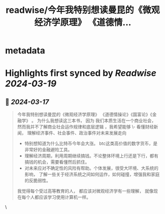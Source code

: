 :PROPERTIES:
:title: readwise/今年我特别想读曼昆的《微观经济学原理》 《道德情...
:END:


* metadata
:PROPERTIES:
:author: [[GreenPanda_111 on Twitter]]
:full-title: "今年我特别想读曼昆的《微观经济学原理》 《道德情..."
:category: [[tweets]]
:url: https://twitter.com/GreenPanda_111/status/1769149811247214716
:image-url: https://pbs.twimg.com/profile_images/1738715996737933312/QHUuRDK1.jpg
:END:

* Highlights first synced by [[Readwise]] [[2024-03-19]]
** 📌 [[2024-03-17]]
#+BEGIN_QUOTE
今年我特别想读曼昆的《微观经济学原理》 《道德情操论》《国富论》《金融学》 。 
为什么我想读这三本书， 因为
我们本质生活在一个商业社会， 然而我并不了解商业社会运作规律和底层逻辑 ，我希望能够
\- 看懂财经新闻， 理解经济事件、社会事件、政治事件对未来发展走向
- 特别想知道为什么比特币今年会大涨。 btc这类高价值的数字货币，是非常好的金融避险工具。 
- 理解经济周期，利用周期继续搞钱。不论整体环境上行还是下行，都有搞钱的机会，需要看懂然后抓住。 
- 对未来应对不确定性的风险有帮助。个体发展，很受大环境、大系统的影响， 了解一些关于经济系统之间如何运作，如何碰撞，增强我和家庭的反脆弱性。 

我觉得每个受过高等教育的人， 都应该对微观经济学有一些理解， 就像现在每个人都应该学习使用计算机一样。 
#+END_QUOTE\